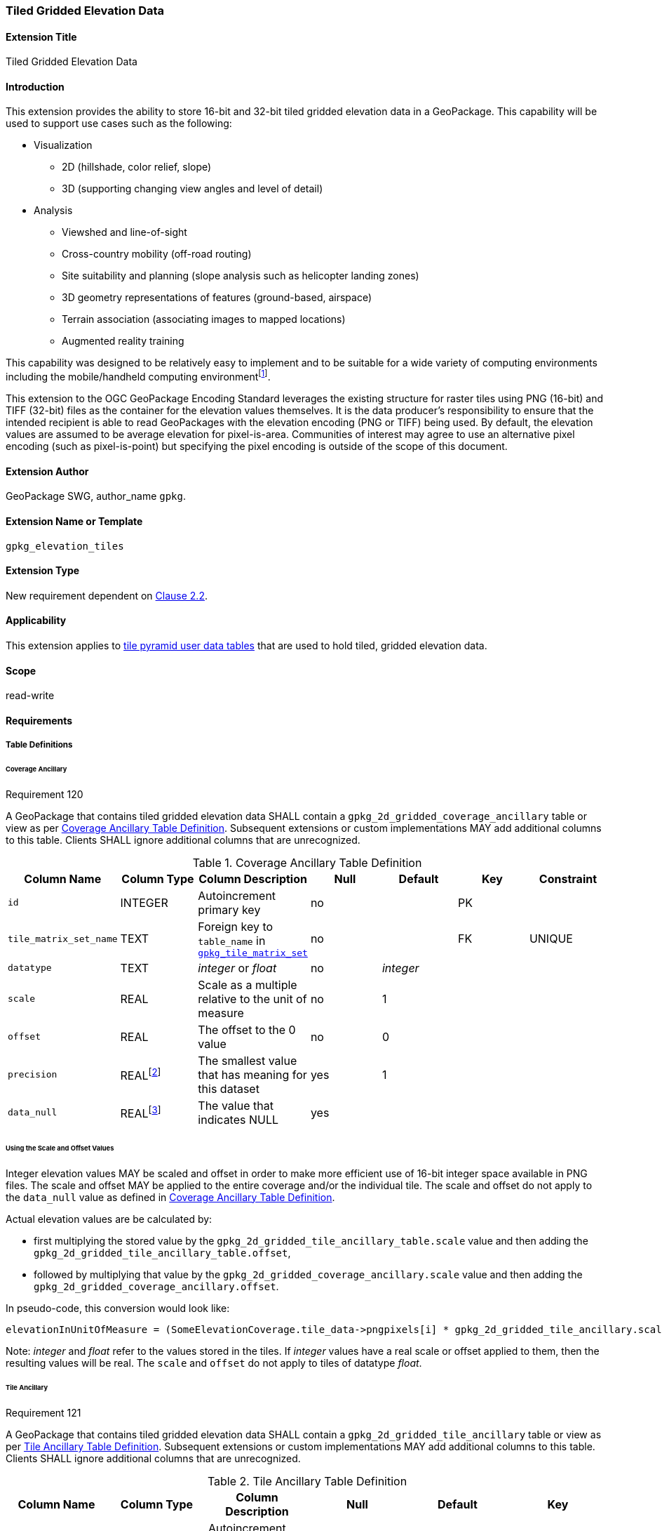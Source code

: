 [[extension_tiled_gridded_elevation_data]]
=== Tiled Gridded Elevation Data

[float]
==== Extension Title

Tiled Gridded Elevation Data

[float]
==== Introduction

This extension provides the ability to store 16-bit and 32-bit tiled gridded elevation data in a GeoPackage. This capability will be used to support use cases such as the following:

* Visualization
**  2D (hillshade, color relief, slope)
**  3D (supporting changing view angles and level of detail)
* Analysis
**  Viewshed and line-of-sight
** Cross-country mobility (off-road routing)
** Site suitability and planning (slope analysis such as helicopter landing zones)
** 3D geometry representations of features (ground-based, airspace)
**  Terrain association (associating images to mapped locations)
**  Augmented reality training

:elevation_precision: footnote:[We acknowledge that this approach will not support certain applications that require a high degree of precision and/or accuracy (e.g., targeting).]
This capability was designed to be relatively easy to implement and to be suitable for a wide variety of computing environments including the mobile/handheld computing environment{elevation_precision}.

This extension to the OGC GeoPackage Encoding Standard leverages the existing structure for raster tiles using PNG (16-bit) and TIFF (32-bit) files as the container for the elevation values themselves. It is the data producer's responsibility to ensure that the intended recipient is able to read GeoPackages with the elevation encoding (PNG or TIFF) being used. By default, the elevation values are assumed to be average elevation for pixel-is-area. Communities of interest may agree to use an alternative pixel encoding (such as pixel-is-point) but specifying the pixel encoding is outside of the scope of this document.

[float]
==== Extension Author

GeoPackage SWG, author_name `gpkg`.

[float]
==== Extension Name or Template

`gpkg_elevation_tiles`

[float]
==== Extension Type

New requirement dependent on http://www.geopackage.org/spec/#tiles[Clause 2.2].

[float]
==== Applicability

This extension applies to http://www.geopackage.org/spec/#tiles_user_tables[tile pyramid user data tables] that are used to hold tiled, gridded elevation data.

[float]
==== Scope

read-write

[float]
==== Requirements

[float]
===== Table Definitions
[[coverage_ancillary]]

[float]
====== Coverage Ancillary

[[r120]]
[caption=""]
.Requirement 120
====
A GeoPackage that contains tiled gridded elevation data SHALL contain a `gpkg_2d_gridded_coverage_ancillary` table or view as per <<gpkg_2d_gridded_coverage_ancillary_table>>.
Subsequent extensions or custom implementations MAY add additional columns to this table.
Clients SHALL ignore additional columns that are unrecognized.
====

:real_value: footnote:[This is a REAL to support extensions that use non-integer data.]
[[gpkg_2d_gridded_coverage_ancillary_table]]
.Coverage Ancillary Table Definition
[cols=",,,,,,",options="header",]
|=======================================================================
|Column Name |Column Type |Column Description |Null |Default |Key|Constraint
|`id`|INTEGER |Autoincrement primary key|no||PK|
|`tile_matrix_set_name`|TEXT|Foreign key to `table_name` in http://www.geopackage.org/spec/#tile_matrix_set_data_table_definition[`gpkg_tile_matrix_set`]|no||FK|UNIQUE
|`datatype`|TEXT  |_integer_ or _float_|no|_integer_||
|`scale`|REAL|Scale as a multiple relative to the unit of measure|no|1||
|`offset`|REAL|The offset to the 0 value|no|0||
|`precision`|REAL{real_value}|The smallest value that has meaning for this dataset|yes|1||
|`data_null`|REAL{real_value}|The value that indicates NULL|yes|||
|=======================================================================

[float]
====== Using the Scale and Offset Values
Integer elevation values MAY be scaled and offset in order to make more efficient use of 16-bit integer space available in PNG files. The scale and offset MAY be applied to the entire coverage and/or the individual tile. The scale and offset do not apply to the `data_null` value as defined in <<gpkg_2d_gridded_coverage_ancillary_table>>.

Actual elevation values are be calculated by:

* first multiplying the stored value by the `gpkg_2d_gridded_tile_ancillary_table.scale` value and then adding the `gpkg_2d_gridded_tile_ancillary_table.offset`,
* followed by multiplying that value by the `gpkg_2d_gridded_coverage_ancillary.scale` value and then adding the `gpkg_2d_gridded_coverage_ancillary.offset`.

In pseudo-code, this conversion would look like:

    elevationInUnitOfMeasure = (SomeElevationCoverage.tile_data->pngpixels[i] * gpkg_2d_gridded_tile_ancillary.scale + gpkg_2d_gridded_tile_ancillary.offset) * gpkg_2d_gridded_coverage_ancillary.scale + gpkg_2d_gridded_coverage_ancillary.offset;

Note: _integer_ and _float_ refer to the values stored in the tiles. If _integer_ values have a real scale or offset applied to them, then the resulting values will be real. The `scale` and `offset` do not apply to tiles of datatype _float_.

[float]
====== Tile Ancillary
[[r121]]
[caption=""]
.Requirement 121
====
A GeoPackage that contains tiled gridded elevation data SHALL contain a `gpkg_2d_gridded_tile_ancillary` table or view as per <<gpkg_2d_gridded_tile_ancillary_table>>.
Subsequent extensions or custom implementations MAY add additional columns to this table.
Clients SHALL ignore additional columns that are unrecognized.
====

:jointly_unique: footnote:[These two values are designed to be jointly unique so that they refer to a single row in a single table.]
[[gpkg_2d_gridded_tile_ancillary_table]]
.Tile Ancillary Table Definition
[cols=",,,,,",options="header",]
|=======================================================================
|Column Name |Column Type |Column Description |Null |Default |Key
|`id`|INTEGER |Autoincrement primary key|no||PK
|`tpudt_name`|TEXT  |Name of http://www.geopackage.org/spec/#tiles_user_tables[tile pyramid user data table]|no||UNIQUE{jointly_unique}
|`tpudt_id`|INTEGER |Foreign key to `id` in http://www.geopackage.org/spec/#tiles_user_tables[tile pyramid user data table]|no||UNIQUE{jointly_unique}
|`scale`|REAL|Scale as a multiple relative to the unit of measure|no|1|
|`offset`|REAL|The offset to the 0 value|no|0|
|`min`|REAL{real_value}|Minimum value of this tile|yes||
|`max`|REAL{real_value}|Maximum value of this tile|yes||
|`mean`|REAL|The arithmetic mean of values in this tile|yes||
|`std_dev`|REAL|The standard deviation of values in this tile|yes||
|=======================================================================

The `min`, `max`, and `mean` values are natural, i.e., not scaled or offset. Similarly, the `std_dev` is calculated based on the natural values. The `scale` and `offset` do not apply to tiles of datatype _float_.

[float]
===== Table Values

[float]
====== gpkg_spatial_ref_sys
[[r122]]
[caption=""]
.Requirement 122
====
GeoPackages complying with this extension SHALL have a row in the `gpkg_spatial_ref_sys` table as described in <<gpkg_spatial_ref_sys_record>>:
====

Because of limitations in expressing 3D coordinate reference systems in Well-known Text <<32>>, it is recommended that GeoPackages complying with this extension also comply with <<extension_crs_wkt>>.

[[gpkg_spatial_ref_sys_record]]
.Spatial Ref Sys Table Record
[cols=",,,,",options="header",]
|=======================================================================
|`srs_name`|`srs_id`|`organization`|`organization_coordsys_id`|`definition`|`description`
|any|`4979`|`EPSG` or `epsg`|`4979`|any|any
|=======================================================================

[[r123]]
[caption=""]
.Requirement 123
====
The `gpkg_spatial_ref_sys` table in a GeoPackage SHALL contain records to define all spatial reference systems used by tiled gridded elevation data in a GeoPackage. The spatial reference system SHALL be used to define the vertical datum, reference geoid, and units of measure for the tiled gridded elevation data.
====

[float]
====== gpkg_contents
:vertical_datum: footnote:[Ideally the vertical datum for each pyramid of elevation will be specified. However, it is impractical to mandate this for a number of reasons, including the difficulty in testing whether a specific SRS has a valid vertical datum.]
[[r124]]
[caption=""]
.Requirement 124
====
(extends http://www.geopackage.org/spec/#r34[GPKG-34]) The http://www.geopackage.org/spec/#_contents[`gpkg_contents`] table SHALL contain a row with a `data_type` column value of '2d-gridded-coverage' for each tile pyramid containing tiled gridded elevation data. The `srs_id` column value for that row SHOULD reference an SRS that has a vertical datum{vertical_datum}.
====

[float]
====== gpkg_extensions
[[r125]]
[caption=""]
.Requirement 125
====
GeoPackages complying with this extension SHALL have rows in the `gpkg_extensions` table as described in <<gpkg_extensions_records>>.
====

[[gpkg_extensions_records]]
.Extensions Table Record
[cols=",,,,",options="header",]
|=======================================================================
|`table_name`|`column_name`|`extension_name`|`definition`|`scope`
|gpkg_2d_gridded_coverage_ancillary|null|`gpkg_elevation_tiles`|http://www.geopackage.org/spec/#extension_tiled_gridded_elevation_data|`read-write`
|gpkg_2d_gridded_tile_ancillary|null|`gpkg_elevation_tiles`|http://www.geopackage.org/spec/#extension_tiled_gridded_elevation_data|`read-write`
|name of actual http://www.geopackage.org/spec/#tiles_user_tables[tile pyramid user data table] containing elevation data|`tile_data`|`gpkg_elevation_tiles`|http://www.geopackage.org/spec/#extension_tiled_gridded_elevation_data|`read-write`
|=======================================================================

[float]
====== gpkg_2d_gridded_coverage_ancillary
The following requirements refer to the `gpkg_2d_gridded_coverage_ancillary` table as per <<gpkg_2d_gridded_coverage_ancillary_table>>.

[[r126]]
[caption=""]
.Requirement 126
====
For each row in `gpkg_contents` with a `data_type` column value of '2d-gridded-coverage', there SHALL be a row in `gpkg_2d_gridded_coverage_ancillary`. Values of the `tile_matrix_set_name` column SHALL reference values in the `gpkg_contents` `table_name` column.
====

[[r127]]
[caption=""]
.Requirement 127
====
Values of the `gpkg_2d_gridded_coverage_ancillary` `tile_matrix_set_name` column SHALL reference values in the `gpkg_tile_matrix_set` `table_name` column.
====

[[r128]]
[caption=""]
.Requirement 128
====
Values of the `gpkg_2d_gridded_coverage_ancillary` `datatype` column MAY be _integer_ or _float_. When the `datatype` is _float_, the `scale` and `offset` values SHALL be set to the defaults.
====

[float]
====== gpkg_2d_gridded_tile_ancillary
The following requirements refer to the `gpkg_2d_gridded_tile_ancillary` table as per <<gpkg_2d_gridded_tile_ancillary_table>>.

[[r129]]
[caption=""]
.Requirement 129
====
For each row in a tile pyramid user data table corresponding to tiled, gridded elevation data, there SHALL be a row in `gpkg_2d_gridded_tile_ancillary`.
====

[[r130]]
[caption=""]
.Requirement 130
====
Values of the `gpkg_2d_gridded_tile_ancillary` `tpudt_name` column SHALL reference existing http://www.geopackage.org/spec/#tiles_user_tables[tile pyramid user data tables] and rows in `gpkg_2d_gridded_coverage_ancillary`. When the `datatype` of the corresponding `gpkg_2d_gridded_coverage_ancillary` row is _float_, the `scale` and `offset` values SHALL be set to the defaults.
====

[[r131]]
[caption=""]
.Requirement 131
====
Values of the `gpkg_2d_gridded_tile_ancillary` `tpudt_id` column SHALL reference values in `id` column of the table referenced in `tpudt_name`.
====

[float]
====== Tile Pyramid User Data Tables
[[r132]]
[caption=""]
.Requirement 132
====
For data where the `datatype` column of the corresponding row in the `gpkg_2d_gridded_coverage_ancillary` table is _integer_, the `tile_data` BLOB in the http://www.geopackage.org/spec/#tiles_user_tables[tile pyramid user data table] containing tiled, gridded elevation data SHALL be of http://www.ietf.org/rfc/rfc2046.txt[MIME type] `image/png` and the data SHALL be 16-bit unsigned integer (single channel - "greyscale").
====

[[r133]]
[caption=""]
.Requirement 133
====
(extends http://www.geopackage.org/spec/#r36[GPKG-36] and http://www.geopackage.org/spec/#r37[GPKG-37]) For data where the `datatype` column of the corresponding row in the `gpkg_2d_gridded_coverage_ancillary` table is _float_, the `tile_data` BLOB in the http://www.geopackage.org/spec/#tiles_user_tables[tile pyramid user data table] containing tiled, gridded elevation data SHALL be of http://www.ietf.org/rfc/rfc2046.txt[MIME type] `image/tiff` and the data SHALL be 32-bit floating point as described by the TIFF Encoding (<<tiff_encoding>>).
====

[float]
==== Table Definition SQL

[[gpkg_coverage_ancillary_sql]]
.Coverage Ancillary Table Definition SQL
[cols=","]
[source,sql]
----
CREATE TABLE 'gpkg_2d_gridded_coverage_ancillary' (
  id INTEGER PRIMARY KEY AUTOINCREMENT NOT NULL,
  tile_matrix_set_name TEXT NOT NULL UNIQUE,
  datatype TEXT NOT NULL DEFAULT 'integer',
  scale REAL NOT NULL DEFAULT 1.0,
  offset REAL NOT NULL DEFAULT 0.0,
  precision REAL DEFAULT 1.0,
  data_null REAL,
  CONSTRAINT fk_g2dgtct_name FOREIGN KEY('tile_matrix_set_name') REFERENCES gpkg_tile_matrix_set ( table_name )
  CHECK (datatype in ('integer','float')));
----

[[gpkg_tile_ancillary_sql]]
.Tile Ancillary Table Definition SQL
[cols=","]
[source,sql]
----
CREATE TABLE gpkg_2d_gridded_tile_ancillary (
  id INTEGER PRIMARY KEY AUTOINCREMENT NOT NULL,
  tpudt_name TEXT NOT NULL,
  tpudt_id INTEGER NOT NULL,
  scale REAL NOT NULL DEFAULT 1.0,
  offset REAL NOT NULL DEFAULT 0.0,
  min REAL DEFAULT NULL,
  max REAL DEFAULT NULL,
  mean REAL DEFAULT NULL,
  std_dev REAL DEFAULT NULL,
  CONSTRAINT fk_g2dgtat_name FOREIGN KEY (tpudt_name) REFERENCES gpkg_contents(table_name),
  UNIQUE (tpudt_name, tpudt_id));
----

[float]
[[tiff_encoding]]
===== TIFF Encoding
Because of the wide range of possible TIFF encodings, the TIFF encoding for an elevation tile has been constrained for the sake of interoperability and best practice. Each TIFF encoded tile is a baseline TIFF as defined in the Part 1 of TIFF<<35>>. The only allowed encoding extensions are:

* IEEE floating point (see <<r136>>)
* LZW compression (see <<r137>>)

Tiles are encoded as a single-band image using one 32-bit floating point component per pixel. This implies a number of constraints which are listed below:

* There is only one band per TIFF tile, i.e., for any pixel in the TIFF tile, there SHALL be only one component  (see <<r135>>).
* All pixels in the tile SHALL be set with a valid component value (see <<r143>>).
* Other TIFF tags are derived from the other constraints in this extension. 
* No multi-image/tiling extensions defined in TIFF<<35>> shall be used (see <<r138>>, <<r139>>).

[[r134]]
[caption=""]
.Requirement 134
====
A TIFF file used for storing tiled gridded elevation data SHALL conform to the TIFF specification <<35>>.
====

[[r135]]
[caption=""]
.Requirement 135
====
(constrains TIFF<<35>> Section 2) A TIFF file storing tiled gridded elevation data SHALL have one sample per pixel.
====

By setting TAG 277 (SamplesPerPixel) to be 1, the producer indicates that there is a single sample per pixel.

[[r136]]
[caption=""]
.Requirement 136
====
(constrains TIFF<<35>> Section 19) A TIFF file storing tiled gridded elevation data SHALL have the 32-bit floating (FLOAT – 11) data type.
====

By setting TAG 339 (SampleFormat) to be 3, the producer indicates that the Sample Value is IEEE floating point as defined in Part 2 (TIFF Extensions) Section 19: Data Sample Format TIFF<<35>>. By setting TAG 258 (BitsPerSample) to be 32, the producer indicates that there are 32 bits per sample.

[[r137]]
[caption=""]
.Requirement 137
====
A TIFF file storing tiled gridded elevation data MAY use the LZW compression option as per TIFF<<35>> Section 13.
====

Client applications that support the TIFF encoding are expected to support this option.

[[r138]]
[caption=""]
.Requirement 138
====
(constrains TIFF<<35>> Section 2) A TIFF file storing tiled gridded elevation data SHALL NOT contain multiple images per TIFF file.
====

[[r139]]
[caption=""]
.Requirement 139
====
(constrains TIFF<<35>> Section 15) A TIFF file storing tiled gridded elevation data SHALL NOT contain internal tiles as per TIFF Section 15.
====

[[r139]]
[caption=""]
.Requirement 143
====
All pixels in an elevation tile SHALL be set with a valid component value. The mechanisms defined in this extension SHALL be used to indicate a missing value for a pixel.
====

[float]
==== Abstract Test Suite

[float]
===== Table Definitions

[float]
====== Coverage Ancillary
[cols="1,5a"]
|========================================
|*Test Case ID* |+/extensions/elevation/table_def/gpkg_2d_gridded_coverage_ancillary+
|*Test Purpose:* |Verify that the "gpkg_2d_gridded_coverage_ancillary" table has the proper definition.
|*Test Method:* |
. +PRAGMA table_info(gpkg_2d_gridded_coverage_ancillary)+
. Fail if table does not have all of the columns specified in Table 27
. Pass if logged pass and no fails
|*Reference* |Annex F.11 Req 120
|*Test Type* |Basic
|========================================

[float]
====== Tile Ancillary
[cols="1,5a"]
|========================================
|*Test Case ID* |+/extensions/elevation/table_def/gpkg_2d_gridded_tile_ancillary+
|*Test Purpose:* |Verify that the "gpkg_2d_gridded_tile_ancillary" table has the proper definition.
|*Test Method:* |
. +PRAGMA table_info(gpkg_2d_gridded_tile_ancillary)+
. Fail if table does not have all of the columns specified in Table 28
. Pass if logged pass and no fails
|*Reference* |Annex F.11 Req 121
|*Test Type* |Basic
|========================================

[float]
===== Table Values

[float]
====== Spatial Reference

[cols="1,5a"]
|========================================
|*Test Case ID* |+/extensions/elevation/table_val/gpkg_spatial_ref_sys/rows+
|*Test Purpose:* |Verify that the "gpkg_spatial_ref_sys" table has the required rows.
|*Test Method:* |
. +SELECT COUNT(*) FROM gpkg_spatial_ref_sys WHERE organization_coordsys_id = 4979 AND (organization = 'EPSG' OR organization = 'epsg')+
. Fail if count is zero
. Pass if logged pass and no fails
|*Reference* |Annex F.11 Req 122
|*Test Type* |Basic
|========================================

[cols="1,5a"]
|========================================
|*Test Case ID* |+/extensions/elevation/table_val/gpkg_spatial_ref_sys/refs+
|*Test Purpose:* |Verify that all elevation data uses an SRS that is defined in gpkg_spatial_ref_sys
|*Test Method:* |	
. +SELECT table_name FROM gpkg_contents WHERE data_type = '2d-gridded-coverage';+
. For each table_name
.. +SELECT COUNT(*) FROM gpkg_tile_matrix_set WHERE table_name = '{table_name}'+
.. Fail if count is not 1
. Pass if no fails
|*Reference:* |Annex F.11 Req 123
|*Test Type* |Capability
|========================================

[float]
====== Contents

[cols="1,5a"]
|========================================
|*Test Case ID* |+/extensions/elevation/table_val/gpkg_spatial_ref_sys+
|*Test Purpose:* |Verify that all elevation data uses an SRS that is defined in gpkg_spatial_ref_sys
|*Test Method:* |	
. +SELECT table_name FROM gpkg_contents WHERE data_type = '2d-gridded-coverage';+
. Not testable if result set is empty
. Manually inspect that all elevation data is accounted for in the result set
|*Reference:* |Annex F.11 Req 124
|*Test Type* |Capability
|========================================

[float]
====== Extensions

[cols="1,5a"]
|========================================
|*Test Case ID* |+/extensions/elevation/table_val/gpkg_extensions+
|*Test Purpose:* |Verify that all required rows are present in gpkg_extensions
|*Test Method:* |	
. +SELECT table_name, column_name, extension_name, definition, scope from gpkg_extensions";+
. Verify that the required rows in Table 30 for table_name gpkg_2d_gridded_coverage_ancillary and gpkg_2d_gridded_tile_ancillary are present.
. SELECT table_name FROM gpkg_contents WHERE data_type = '2d-gridded-coverage';
. For each table_name
.. SELECT column_name, definition, scope from gpkg_extensions WHERE extension_name = 'gpkg_elevation_tiles' AND table_name = '{table_name}'
.. Fail if no rows found
.. Fail if the results do not match the entry in Table 30 for a user defined table
. Pass if no fails 
|*Reference:* |Annex F.11 Req 125
|*Test Type* |Capability
|========================================

[float]
====== Coverage Ancillary

[cols="1,5a"]
|========================================
|*Test Case ID* |+/extensions/elevation/table_ref/gpkg_contents/gpkg_2d_gridded_coverage_ancillary+
|*Test Purpose:* |Verify that all required rows are present in gpkg_2d_gridded_coverage_ancillary
|*Test Method:* |	
. +SELECT table_name FROM gpkg_contents WHERE data_type = '2d-gridded-coverage';+
. For each table_name
.. SELECT COUNT(*) FROM gpkg_2d_gridded_coverage_ancillary WHERE tile_matrix_set_name =  '{table_name}'
.. Fail if count is not 1
. Pass if no fails 
|*Reference:* |Annex F.11 Req 126
|*Test Type* |Capability
|========================================

[cols="1,5a"]
|========================================
|*Test Case ID* |+/extensions/elevation/table_ref/gpkg_2d_gridded_coverage_ancillary/gpkg_tile_matrix_set+
|*Test Purpose:* |Verify that gpkg_2d_gridded_coverage_ancillary references gpkg_tile_matrix_set
|*Test Method:* |	
. +SELECT tile_matrix_set_name FROM 'gpkg_2d_gridded_coverage_ancillary';+
. For each tile_matrix_set_name
.. SELECT count(*) FROM gpkg_tile_matrix_set WHERE table_name = '{tile_matrix_set_name}'
.. Fail if count is not 1
. Pass if no fails 
|*Reference:* |Annex F.11 Req 127
|*Test Type* |Capability
|========================================

[cols="1,5a"]
|========================================
|*Test Case ID* |+/extensions/elevation/table_val/gpkg_2d_gridded_coverage_ancillary+
|*Test Purpose:* |Verify that gpkg_2d_gridded_coverage_ancillary contains valid column values
|*Test Method:* |	
. +SELECT datatype, scale, offset FROM 'gpkg_2d_gridded_coverage_ancillary' WHERE tile_matrix_set_name IN (SELECT table_name FROM gpkg_contents WHERE data_type = '2d-gridded-coverage');+
. For each result in 1
.. Fail if datatype is not "integer" or "float"
.. Fail if datatype is "float" and scale is not 1.0
.. Fail if datatype is "float" and offset is not 0.0
. Pass if no fails 
|*Reference:* |Annex F.11 Req 128
|*Test Type* |Capability
|========================================

[float]
====== Tile Ancillary

[cols="1,5a"]
|========================================
|*Test Case ID* |+/extensions/elevation/table_ref/tpudt/gpkg_2d_gridded_tile_ancillary+
|*Test Purpose:* |Verify that all required rows are present in gpkg_2d_gridded_tile_ancillary
|*Test Method:* |	
. +SELECT table_name FROM gpkg_contents WHERE data_type = '2d-gridded-coverage';+
. For each table_name
.. SELECT {table_name}.id as tid, gpkg_2d_gridded_tile_ancillary.tpudt_id as taid from elev_png LEFT OUTER JOIN gpkg_2d_gridded_tile_ancillary ON {table_name}.id = gpkg_2d_gridded_tile_ancillary.tpudt_id AND gpkg_2d_gridded_tile_ancillary.tpudt_name = '{table_name}'
.. For each row
... Fail if taid is null
. Pass if no fails 
|*Reference:* |Annex F.11 Req 129, 131
|*Test Type* |Capability
|========================================

[cols="1,5a"]
|========================================
|*Test Case ID* |+/extensions/elevation/table_val/gpkg_2d_gridded_tile_ancillary+
|*Test Purpose:* |Verify that all required rows in gpkg_2d_gridded_tile_ancillary have valid values
|*Test Method:* |	
. +SELECT tpudt_name, scale, offset FROM gpkg_2d_gridded_tile_ancillary;+
. For each row
.. PRAGMA table_info({tpudt_name})
.. Fail if tpudt_name is not a table or view
.. SELECT datatype from gpkg_2d_gridded_coverage_ancillary WHERE tile_matrix_set_name = '{tpudt_name}'
.. Fail if no rows found
.. Fail if datatype is "float" and scale is not 1.0
.. Fail if datatype is "float" and offset is not 0.0
. Pass if no fails 
|*Reference:* |Annex F.11 Req 130
|*Test Type* |Capability
|========================================

[float]
====== Tile Pyramid User Data Table

[cols="1,5a"]
|========================================
|*Test Case ID* |+/extensions/elevation/table_val/tpudt+
|*Test Purpose:* |Verify that all rows in tile pyramid user data tables have valid values
|*Test Method:* |	
. +SELECT table_name FROM gpkg_contents WHERE data_type = '2d-gridded-coverage';+
. For each table_name
.. SELECT t.datatype AS datatype, u.id AS id, u.tile_data AS tile_data FROM gpkg_2d_gridded_coverage_ancillary t, {table_name} u WHERE t.tile_matrix_set_name = 'table_name';
.. For each row
... If datatype is float, fail if tile_data is not a valid TIFF image as per requirements 134-139
... If datatype is integer, fail if tile_data is not a valid PNG image
. Pass if no fails 
|*Reference:* |Annex F.11 Req 132, 133, 134-139, 143
|*Test Type* |Capability
|========================================
